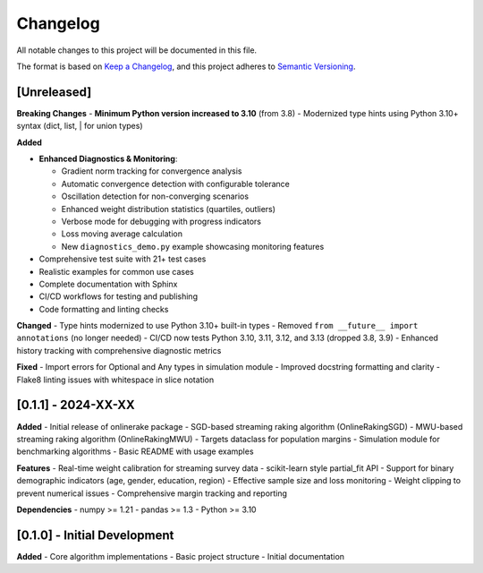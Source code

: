 Changelog
=========

All notable changes to this project will be documented in this file.

The format is based on `Keep a Changelog <https://keepachangelog.com/en/1.0.0/>`_,
and this project adheres to `Semantic Versioning <https://semver.org/spec/v2.0.0.html>`_.

[Unreleased]
------------

**Breaking Changes**
- **Minimum Python version increased to 3.10** (from 3.8)
- Modernized type hints using Python 3.10+ syntax (dict, list, | for union types)

**Added**

- **Enhanced Diagnostics & Monitoring**:

  - Gradient norm tracking for convergence analysis
  - Automatic convergence detection with configurable tolerance
  - Oscillation detection for non-converging scenarios
  - Enhanced weight distribution statistics (quartiles, outliers)
  - Verbose mode for debugging with progress indicators
  - Loss moving average calculation
  - New ``diagnostics_demo.py`` example showcasing monitoring features
- Comprehensive test suite with 21+ test cases
- Realistic examples for common use cases
- Complete documentation with Sphinx
- CI/CD workflows for testing and publishing
- Code formatting and linting checks

**Changed**
- Type hints modernized to use Python 3.10+ built-in types
- Removed ``from __future__ import annotations`` (no longer needed)
- CI/CD now tests Python 3.10, 3.11, 3.12, and 3.13 (dropped 3.8, 3.9)
- Enhanced history tracking with comprehensive diagnostic metrics

**Fixed**
- Import errors for Optional and Any types in simulation module
- Improved docstring formatting and clarity
- Flake8 linting issues with whitespace in slice notation

[0.1.1] - 2024-XX-XX
--------------------

**Added**
- Initial release of onlinerake package
- SGD-based streaming raking algorithm (OnlineRakingSGD)
- MWU-based streaming raking algorithm (OnlineRakingMWU)
- Targets dataclass for population margins
- Simulation module for benchmarking algorithms
- Basic README with usage examples

**Features**
- Real-time weight calibration for streaming survey data
- scikit-learn style partial_fit API
- Support for binary demographic indicators (age, gender, education, region)
- Effective sample size and loss monitoring
- Weight clipping to prevent numerical issues
- Comprehensive margin tracking and reporting

**Dependencies**
- numpy >= 1.21
- pandas >= 1.3
- Python >= 3.10

[0.1.0] - Initial Development
-----------------------------

**Added**
- Core algorithm implementations
- Basic project structure
- Initial documentation